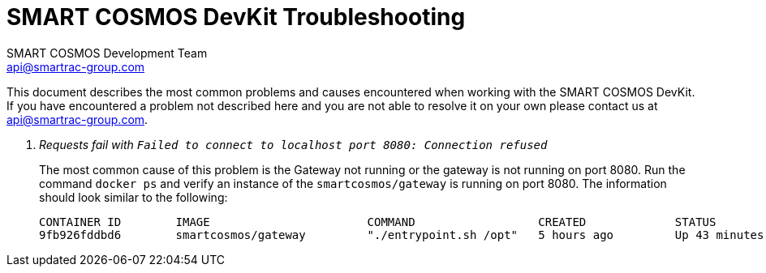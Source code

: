 :title: SMART COSMOS DevKit Troubleshooting
:Author: SMART COSMOS Development Team
:Email: api@smartrac-group.com
:imagesdir: images

= {title}

This document describes the most common problems and causes encountered when
working with the SMART COSMOS DevKit.  If you have encountered a problem not
described here and you are not able to resolve it on your own
 please contact us at {email}.

[qanda]
Requests fail with `Failed to connect to localhost port 8080: Connection refused`::
  The most common cause of this problem is the Gateway not running or the
  gateway is not running on port 8080.  Run the command `docker ps` and verify
  an instance of the `smartcosmos/gateway` is running on port 8080.  The
  information should look similar to the following:

  CONTAINER ID        IMAGE                       COMMAND                  CREATED             STATUS              PORTS                     NAMES
  9fb926fddbd6        smartcosmos/gateway         "./entrypoint.sh /opt"   5 hours ago         Up 43 minutes       0.0.0.0:8080->8080/tcp    smartcosmosdevkit_gateway_1
